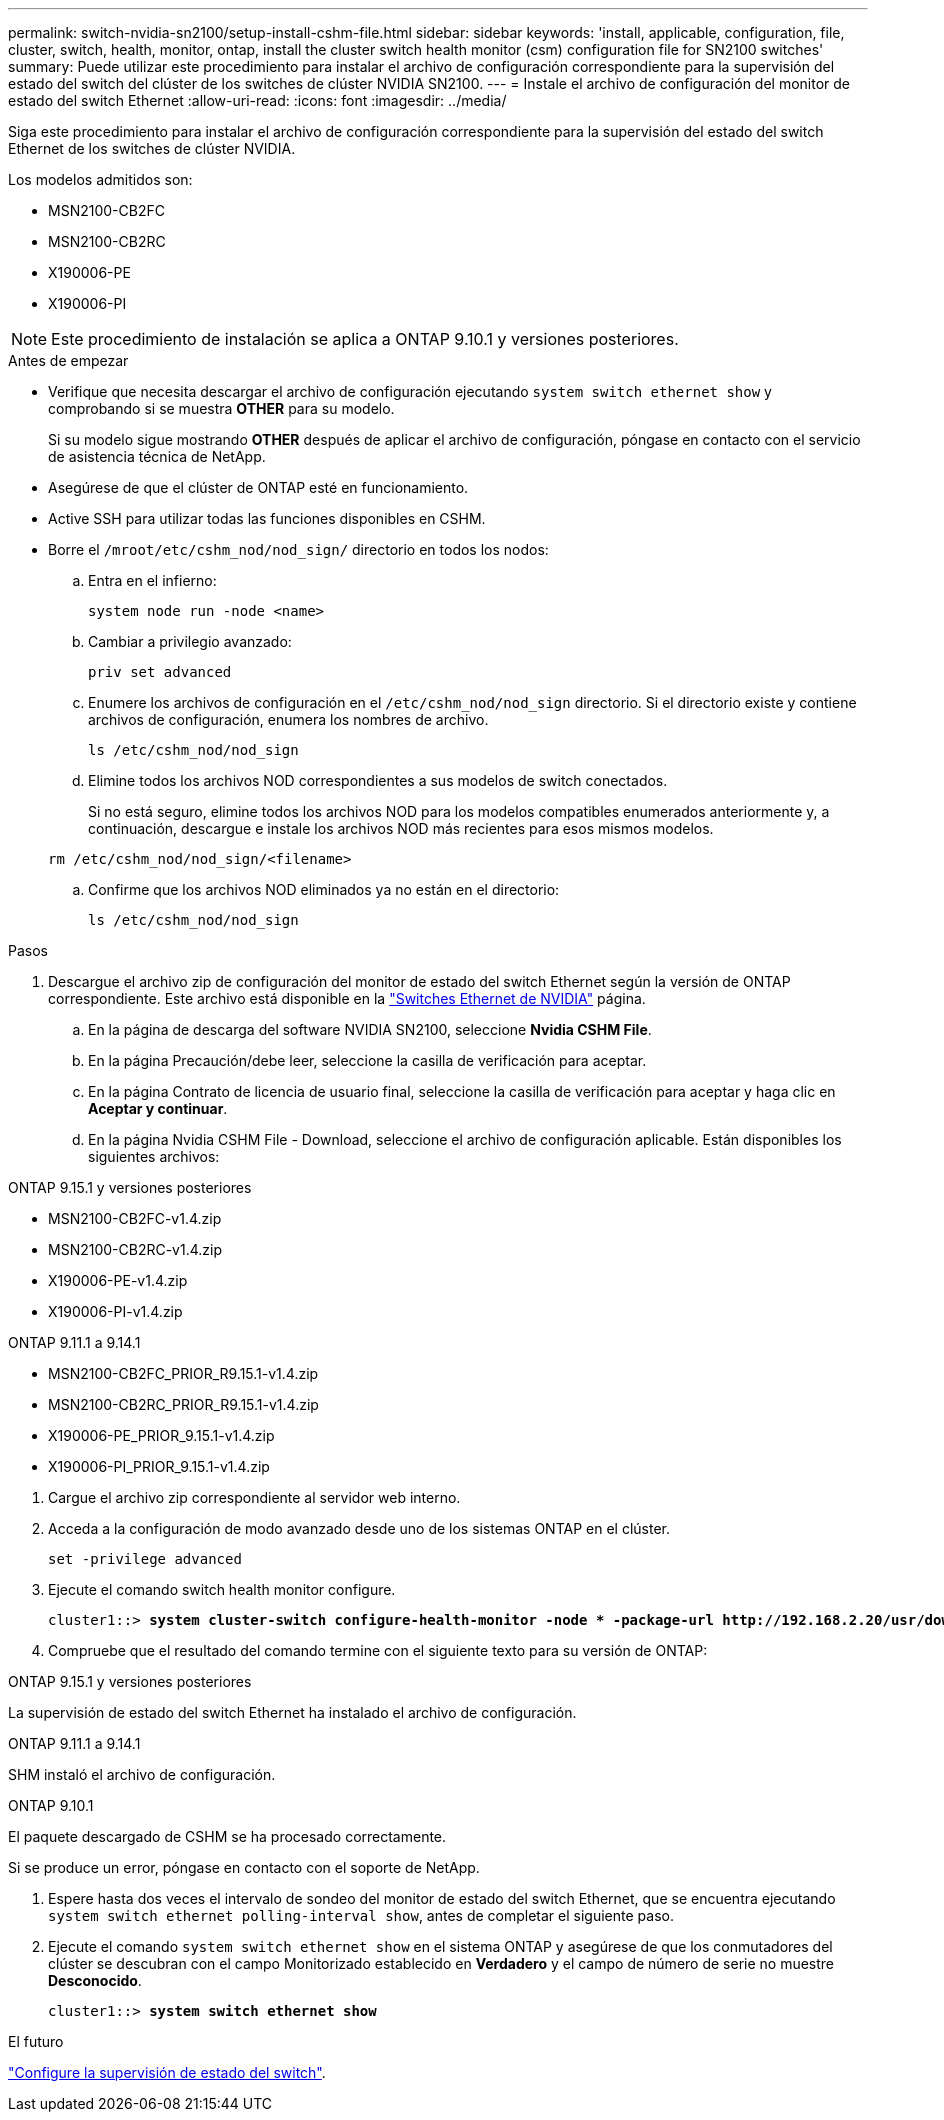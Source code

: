 ---
permalink: switch-nvidia-sn2100/setup-install-cshm-file.html 
sidebar: sidebar 
keywords: 'install, applicable, configuration, file, cluster, switch, health, monitor, ontap, install the cluster switch health monitor (csm) configuration file for SN2100 switches' 
summary: Puede utilizar este procedimiento para instalar el archivo de configuración correspondiente para la supervisión del estado del switch del clúster de los switches de clúster NVIDIA SN2100. 
---
= Instale el archivo de configuración del monitor de estado del switch Ethernet
:allow-uri-read: 
:icons: font
:imagesdir: ../media/


[role="lead"]
Siga este procedimiento para instalar el archivo de configuración correspondiente para la supervisión del estado del switch Ethernet de los switches de clúster NVIDIA.

Los modelos admitidos son:

* MSN2100-CB2FC
* MSN2100-CB2RC
* X190006-PE
* X190006-PI



NOTE: Este procedimiento de instalación se aplica a ONTAP 9.10.1 y versiones posteriores.

.Antes de empezar
* Verifique que necesita descargar el archivo de configuración ejecutando `system switch ethernet show` y comprobando si se muestra *OTHER* para su modelo.
+
Si su modelo sigue mostrando *OTHER* después de aplicar el archivo de configuración, póngase en contacto con el servicio de asistencia técnica de NetApp.

* Asegúrese de que el clúster de ONTAP esté en funcionamiento.
* Active SSH para utilizar todas las funciones disponibles en CSHM.
* Borre el `/mroot/etc/cshm_nod/nod_sign/` directorio en todos los nodos:
+
.. Entra en el infierno:
+
`system node run -node <name>`

.. Cambiar a privilegio avanzado:
+
`priv set advanced`

.. Enumere los archivos de configuración en el `/etc/cshm_nod/nod_sign` directorio. Si el directorio existe y contiene archivos de configuración, enumera los nombres de archivo.
+
`ls /etc/cshm_nod/nod_sign`

.. Elimine todos los archivos NOD correspondientes a sus modelos de switch conectados.
+
Si no está seguro, elimine todos los archivos NOD para los modelos compatibles enumerados anteriormente y, a continuación, descargue e instale los archivos NOD más recientes para esos mismos modelos.

+
`rm /etc/cshm_nod/nod_sign/<filename>`

.. Confirme que los archivos NOD eliminados ya no están en el directorio:
+
`ls /etc/cshm_nod/nod_sign`





.Pasos
. Descargue el archivo zip de configuración del monitor de estado del switch Ethernet según la versión de ONTAP correspondiente. Este archivo está disponible en la https://mysupport.netapp.com/site/info/nvidia-cluster-switch["Switches Ethernet de NVIDIA"^] página.
+
.. En la página de descarga del software NVIDIA SN2100, seleccione *Nvidia CSHM File*.
.. En la página Precaución/debe leer, seleccione la casilla de verificación para aceptar.
.. En la página Contrato de licencia de usuario final, seleccione la casilla de verificación para aceptar y haga clic en *Aceptar y continuar*.
.. En la página Nvidia CSHM File - Download, seleccione el archivo de configuración aplicable. Están disponibles los siguientes archivos:




[role="tabbed-block"]
====
.ONTAP 9.15.1 y versiones posteriores
--
* MSN2100-CB2FC-v1.4.zip
* MSN2100-CB2RC-v1.4.zip
* X190006-PE-v1.4.zip
* X190006-PI-v1.4.zip


--
.ONTAP 9.11.1 a 9.14.1
--
* MSN2100-CB2FC_PRIOR_R9.15.1-v1.4.zip
* MSN2100-CB2RC_PRIOR_R9.15.1-v1.4.zip
* X190006-PE_PRIOR_9.15.1-v1.4.zip
* X190006-PI_PRIOR_9.15.1-v1.4.zip


--
====
. [[step2]]Cargue el archivo zip correspondiente al servidor web interno.
. Acceda a la configuración de modo avanzado desde uno de los sistemas ONTAP en el clúster.
+
`set -privilege advanced`

. Ejecute el comando switch health monitor configure.
+
[listing, subs="+quotes"]
----
cluster1::> *system cluster-switch configure-health-monitor -node * -package-url http://192.168.2.20/usr/download/_[filename.zip]_*
----
. Compruebe que el resultado del comando termine con el siguiente texto para su versión de ONTAP:


[role="tabbed-block"]
====
.ONTAP 9.15.1 y versiones posteriores
--
La supervisión de estado del switch Ethernet ha instalado el archivo de configuración.

--
.ONTAP 9.11.1 a 9.14.1
--
SHM instaló el archivo de configuración.

--
.ONTAP 9.10.1
--
El paquete descargado de CSHM se ha procesado correctamente.

--
====
Si se produce un error, póngase en contacto con el soporte de NetApp.

. [[step6]]Espere hasta dos veces el intervalo de sondeo del monitor de estado del switch Ethernet, que se encuentra ejecutando `system switch ethernet polling-interval show`, antes de completar el siguiente paso.
. Ejecute el comando `system switch ethernet show` en el sistema ONTAP y asegúrese de que los conmutadores del clúster se descubran con el campo Monitorizado establecido en *Verdadero* y el campo de número de serie no muestre *Desconocido*.
+
[listing, subs="+quotes"]
----
cluster1::> *system switch ethernet show*
----


.El futuro
link:../switch-cshm/config-overview.html["Configure la supervisión de estado del switch"].
